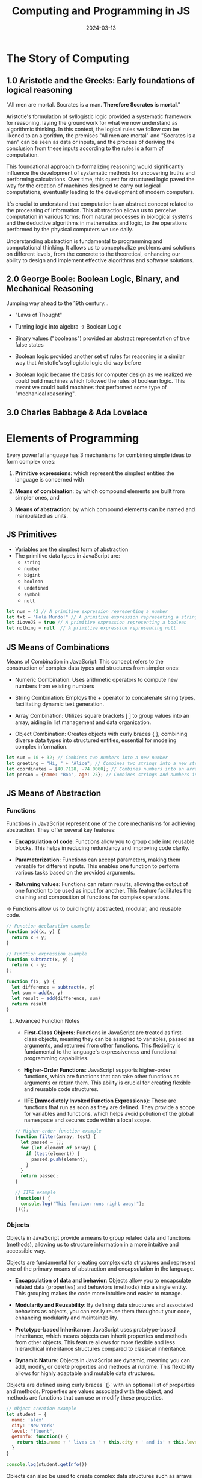 #+TITLE: Computing and Programming in JS
#+DATE: 2024-03-13

* The Story of Computing
** 1.0 Aristotle and the Greeks: Early foundations of logical reasoning

"All men are mortal. Socrates is a man. *Therefore Socrates is mortal*."

Aristotle's formulation of syllogistic logic provided a systematic framework for reasoning, laying the groundwork for what we now understand as algorithmic thinking. In this context, the logical rules we follow can be likened to an algorithm, the premises "All men are mortal" and "Socrates is a man" can be seen as data or inputs, and the process of deriving the conclusion from these inputs according to the rules is a form of computation.

This foundational approach to formalizing reasoning would significantly influence the development of systematic methods for uncovering truths and performing calculations. Over time, this quest for structured logic paved the way for the creation of machines designed to carry out logical computations, eventually leading to the development of modern computers.

It's crucial to understand that computation is an abstract concept related to the processing of information. This abstraction allows us to perceive computation in various forms: from natural processes in biological systems and the deductive algorithms in mathematics and logic, to the operations performed by the physical computers we use daily.

Understanding abstraction is fundamental to programming and computational thinking. It allows us to conceptualize problems and solutions on different levels, from the concrete to the theoretical, enhancing our ability to design and implement effective algorithms and software solutions.

** 2.0 George Boole: Boolean Logic, Binary, and Mechanical Reasoning
Jumping way ahead to the 19th century...

[[file:../assets/img/george-boole.jpg]]

- "Laws of Thought"

- Turning logic into algebra → Boolean Logic

- Binary values ("booleans") provided an abstract representation of true
  false states

- Boolean logic provided another set of rules for reasoning in a similar way that Aristotle's syllogistic logic did way before

- Boolean logic became the basis for computer design as we realized we could build machines which followed the rules of boolean logic. This meant we could build machines that performed some type of "mechanical reasoning".

** 3.0 Charles Babbage & Ada Lovelace
* Elements of Programming
Every powerful language has 3 mechanisms for combining simple ideas to form complex ones:

1. *Primitive expressions*: which represent the simplest entities the language is concerned with

2. *Means of combination*: by which compound elements are built from simpler ones, and

3. *Means of abstraction*: by which compound elements can be named and manipulated as units.

** JS Primitives
- Variables are the simplest form of abstraction
- The primitive data types in JavaScript are:
  - =string=
  - =number=
  - =bigint=
  - =boolean=
  - =undefined=
  - =symbol=
  - =null=

#+begin_src js
  let num = 42 // A primitive expression representing a number
  let txt = "Hola Mundo!" // A primitive expression representing a string
  let iLoveJS = true // A primitive expression representing a boolean
  let nothing = null  // A primitive expression representing null
#+end_src

** JS Means of Combinations
Means of Combination in JavaScript: This concept refers to the construction of complex data types and structures from simpler ones:

- Numeric Combination: Uses arithmetic operators to compute new numbers from existing numbers

- String Combination: Employs the + operator to concatenate string types, facilitating dynamic text generation.

- Array Combination: Utilizes square brackets [ ] to group values into an array, aiding in list management and data organization.

- Object Combination: Creates objects with curly braces { }, combining diverse data types into structured entities, essential for modeling complex information.
#+begin_src js
  let sum = 10 + 32; // Combines two numbers into a new number
  let greeting = "Hi, " + "Alice"; // Combines two strings into a new string
  let coordinates = [40.7128, -74.0060]; // Combines numbers into an array
  let person = {name: "Bob", age: 25}; // Combines strings and numbers into an object
#+end_src

** JS Means of Abstraction
*** Functions
Functions in JavaScript represent one of the core mechanisms for achieving abstraction. They offer several key features:

- *Encapsulation of code*: Functions allow you to group code into reusable blocks. This helps in reducing redundancy and improving code clarity.

- *Parameterization*: Functions can accept parameters, making them versatile for different inputs. This enables one function to perform various tasks based on the provided arguments.

- *Returning values*: Functions can return results, allowing the output of one function to be used as input for another. This feature facilitates the chaining and composition of functions for complex operations.

→ Functions allow us to build highly abstracted, modular, and reusable code.

#+begin_src js
  // Function declaration example
  function add(x, y) {
    return x + y;
  }

  // Function expression example
  function subtract(x, y) {
    return x - y;
  };

  function f(x, y) {
    let difference = subtract(x, y)
    let sum = add(x, y)
    let result = add(difference, sum)
    return result
  }
  #+end_src

**** Advanced Function Notes
- *First-Class Objects*: Functions in JavaScript are treated as first-class objects, meaning they can be assigned to variables, passed as arguments, and returned from other functions. This flexibility is fundamental to the language's expressiveness and functional programming capabilities.

- *Higher-Order Functions*: JavaScript supports higher-order functions, which are functions that can take other functions as arguments or return them. This ability is crucial for creating flexible and reusable code structures.

- *IIFE (Immediately Invoked Function Expressions)*: These are functions that run as soon as they are defined. They provide a scope for variables and functions, which helps avoid pollution of the global namespace and secures code within a local scope.

#+begin_src js
  // Higher-order function example
  function filter(array, test) {
    let passed = [];
    for (let element of array) {
      if (test(element)) {
        passed.push(element);
      }
    }
    return passed;
  }

  // IIFE example
  (function() {
    console.log("This function runs right away!");
  })();
#+end_src
*** Objects
Objects in JavaScript provide a means to group related data and functions (methods), allowing us to structure information in a more intuitive and accessible way.

Objects are fundamental for creating complex data structures and represent one of the primary means of abstraction and encapsulation in the language.

- *Encapsulation of data and behavior*: Objects allow you to encapsulate related data (properties) and behaviors (methods) into a single entity. This grouping makes the code more intuitive and easier to manage.

- *Modularity and Reusability*: By defining data structures and associated behaviors as objects, you can easily reuse them throughout your code, enhancing modularity and maintainability.

- *Prototype-based Inheritance*: JavaScript uses prototype-based inheritance, which means objects can inherit properties and methods from other objects. This feature allows for more flexible and less hierarchical inheritance structures compared to classical inheritance.

- *Dynamic Nature*: Objects in JavaScript are dynamic, meaning you can add, modify, or delete properties and methods at runtime. This flexibility allows for highly adaptable and mutable data structures.

Objects are defined using curly braces `{}` with an optional list of properties and methods. Properties are values associated with the object, and methods are functions that can use or modify these properties.

#+begin_src js
  // Object creation example
  let student = {
    name: 'alex'
    city: 'New York'
    level: "fluent",
    getInfo: function() {
      return this.name + ' lives in ' + this.city + ' and is' + this.level + ' in Spanish.'
    }
  }

  console.log(student.getInfo())
#+end_src

Objects can also be used to create complex data structures such as arrays of objects, nested objects, and so forth. This allows us to represent complicated data models and relationships..

**** Advanced Object Notes
- *Property Access*: Properties of an object can be accessed using dot notation (=object.property=) or bracket notation (=object['property']=), providing flexibility in dynamic property assignment and retrieval.

- *Method Invocation*: Methods are invoked using dot notation and parentheses (e.g., =object.method()=). When a method is called, =this= refers to the object from which the method was called, giving access to the object's properties.

- *Object Constructors and Classes*: While object literals provide a convenient method for creating individual objects, constructors and classes offer a way to create multiple objects with the same structure. This is particularly useful for creating instances of custom data types.

#+begin_src js
  // Constructor function example
  function Car(make, model, year) {
    this.make = make;
    this.model = model;
    this.year = year;
  }

  // Create new instances of the Car
  let myCar = new Car('Toyota', 'Corolla', 2020);
  let yourCar = new Car('Honda', 'Civic', 2018);

  // Class syntax example
  class Animal {
    constructor(name, sound) {
      this.name = name;
      this.sound = sound;
    }

    makeSound() {
      console.log(this.sound);
    }
  }

  let dog = new Animal('Rover', 'Woof');
  dog.makeSound(); // Outputs: "Woof"
#+end_src

